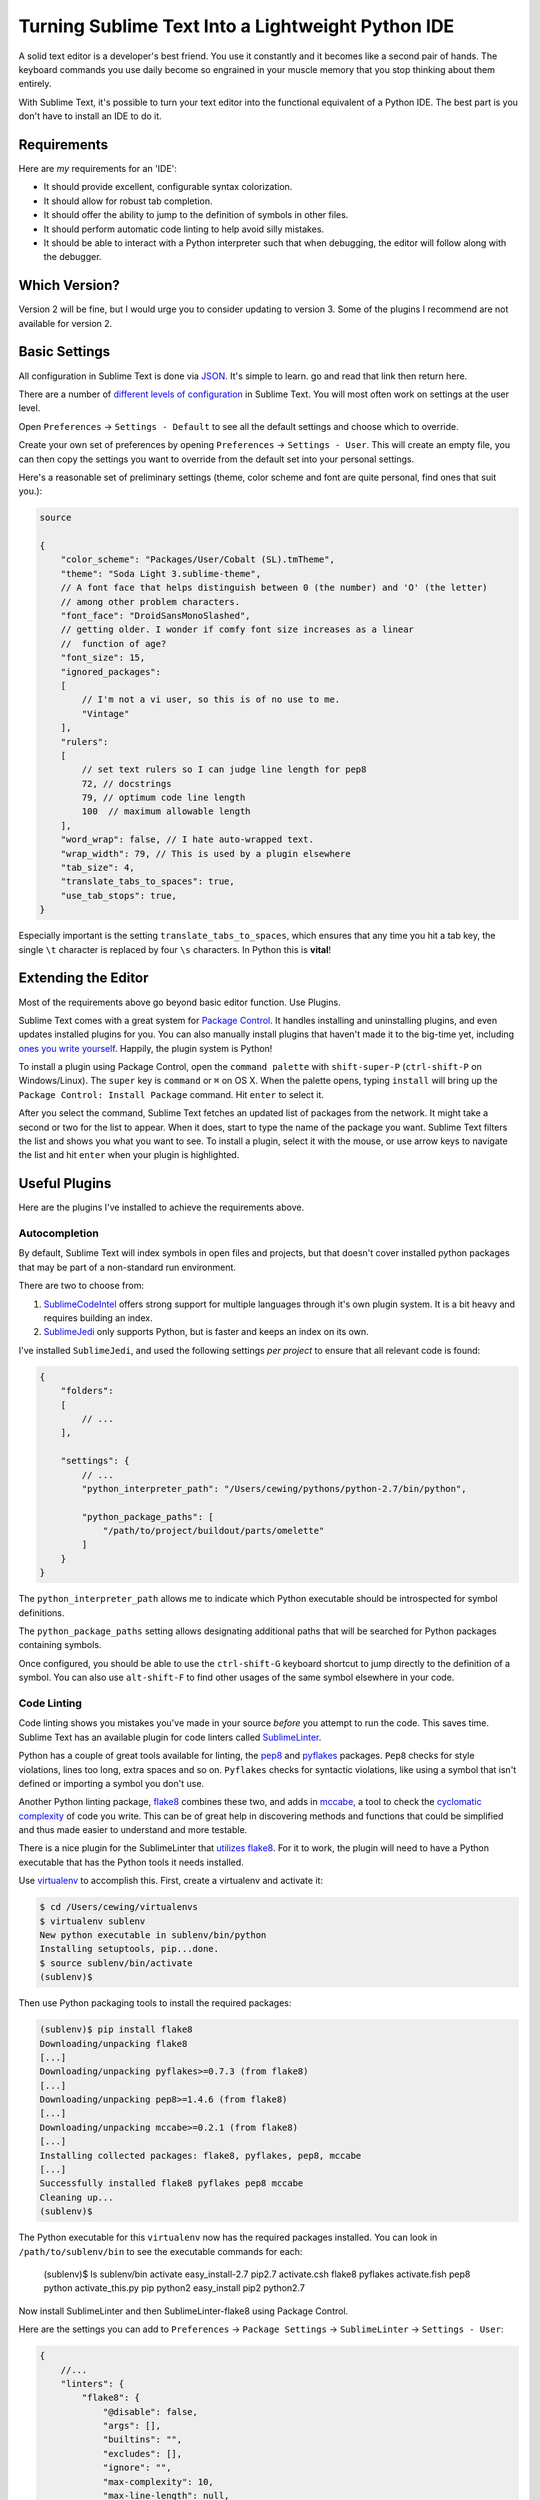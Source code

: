 **************************************************
Turning Sublime Text Into a Lightweight Python IDE
**************************************************


A solid text editor is a developer's best friend. You use it constantly and it
becomes like a second pair of hands. The keyboard commands you use daily
become so engrained in your muscle memory that you stop thinking about them
entirely.

With Sublime Text, it's possible to turn your text editor into the functional
equivalent of a Python IDE.  The best part is you don't have to install an IDE
to do it.

Requirements
============

Here are *my* requirements for an 'IDE':

* It should provide excellent, configurable syntax colorization.
* It should allow for robust tab completion.
* It should offer the ability to jump to the definition of symbols in other
  files.
* It should perform automatic code linting to help avoid silly mistakes.
* It should be able to interact with a Python interpreter such that when
  debugging, the editor will follow along with the debugger.


Which Version?
==============

Version 2 will be fine, but I would urge you to consider updating to version 3.
Some of the plugins I recommend are not available for version 2.


Basic Settings
==============

All configuration in Sublime Text is done via `JSON`_. It's simple to learn. go
and read that link then return here.

There are a number of `different levels of configuration`_ in Sublime Text. You
will most often work on settings at the user level.

.. _JSON: http://www.json.org
.. _different levels of configuration: http://www.sublimetext.com/docs/3/settings.html

Open ``Preferences`` -> ``Settings - Default`` to see all the default settings
and choose which to override.

Create your own set of preferences by opening ``Preferences`` -> ``Settings -
User``. This will create an empty file, you can then copy the settings you want
to override from the default set into your personal settings.

Here's a reasonable set of preliminary settings (theme, color scheme and font
are quite personal, find ones that suit you.):

.. code-block:: json

    source

    {
        "color_scheme": "Packages/User/Cobalt (SL).tmTheme",
        "theme": "Soda Light 3.sublime-theme",
        // A font face that helps distinguish between 0 (the number) and 'O' (the letter)
        // among other problem characters.
        "font_face": "DroidSansMonoSlashed",
        // getting older. I wonder if comfy font size increases as a linear
        //  function of age?
        "font_size": 15,
        "ignored_packages":
        [
            // I'm not a vi user, so this is of no use to me.
            "Vintage"
        ],
        "rulers":
        [
            // set text rulers so I can judge line length for pep8
            72, // docstrings
            79, // optimum code line length
            100  // maximum allowable length
        ],
        "word_wrap": false, // I hate auto-wrapped text.
        "wrap_width": 79, // This is used by a plugin elsewhere
        "tab_size": 4,
        "translate_tabs_to_spaces": true,
        "use_tab_stops": true,
    }


Especially important is the setting ``translate_tabs_to_spaces``, which ensures
that any time you hit a tab key, the single ``\t`` character is replaced by four
``\s`` characters.  In Python this is **vital**!


Extending the Editor
====================

Most of the requirements above go beyond basic editor function. Use Plugins.

Sublime Text comes with a great system for `Package Control`_. It handles
installing and uninstalling plugins, and even updates installed plugins for
you. You can also manually install plugins that haven't made it to the big-time
yet, including `ones you write yourself`_. Happily, the plugin system is
Python!

.. _Package Control: https://sublime.wbond.net
.. _ones you write yourself: http://docs.sublimetext.info/en/latest/extensibility/plugins.html


To install a plugin using Package Control, open the ``command palette`` with
``shift-super-P`` (``ctrl-shift-P`` on Windows/Linux). The ``super`` key is ``command``
or ``⌘`` on OS X. When the palette opens, typing ``install`` will bring up the
``Package Control: Install Package`` command. Hit ``enter`` to select it.

.. image:: /_static/pc_menu.png
    :width: 600px
    :align: center
    :alt: The package control command in the command palette.

After you select the command, Sublime Text fetches an updated list of packages
from the network. It might take a second or two for the list to appear. When it
does, start to type the name of the package you want. Sublime Text filters the
list and shows you what you want to see. To install a plugin, select it with
the mouse, or use arrow keys to navigate the list and hit ``enter`` when your
plugin is highlighted.

.. image:: /_static/plugin_list.png
    :width: 600px
    :align: center

Useful Plugins
==============

Here are the plugins I've installed to achieve the requirements above.

Autocompletion
--------------

By default, Sublime Text will index symbols in open files and projects, but
that doesn't cover installed python packages that may be part of a non-standard
run environment.

There are two to choose from:

1. `SublimeCodeIntel`_ offers strong support for multiple languages through
   it's own plugin system.  It is a bit heavy and requires building an index.
2. `SublimeJedi`_ only supports Python, but is faster and keeps an index on its
   own.

.. _SublimeCodeIntel: https://sublime.wbond.net/packages/SublimeCodeIntel
.. _SublimeJedi: https://sublime.wbond.net/packages/Jedi%20-%20Python%20autocompletion

I've installed ``SublimeJedi``, and used the following settings *per project* to
ensure that all relevant code is found:

.. code-block:: json

    {
        "folders":
        [
            // ...
        ],

        "settings": {
            // ...
            "python_interpreter_path": "/Users/cewing/pythons/python-2.7/bin/python",

            "python_package_paths": [
                "/path/to/project/buildout/parts/omelette"
            ]
        }
    }

The ``python_interpreter_path`` allows me to indicate which Python executable
should be introspected for symbol definitions.

The ``python_package_paths`` setting allows designating additional paths that
will be searched for Python packages containing symbols. 

.. image:: /_static/tab_completion.png
    :width: 600px
    :align: center
    :alt: Tab completion provided by SublimeJedi

Once configured, you should be able to use the ``ctrl-shift-G`` keyboard
shortcut to jump directly to the definition of a symbol. You can also use
``alt-shift-F`` to find other usages of the same symbol elsewhere in your code.

Code Linting
------------

Code linting shows you mistakes you've made in your source *before* you attempt
to run the code. This saves time. Sublime Text has an available plugin for code
linters called `SublimeLinter`_.

.. _SublimeLinter: http://sublimelinter.readthedocs.org/en/latest/


Python has a couple of great tools available for linting, the `pep8`_ and
`pyflakes`_ packages. ``Pep8`` checks for style violations, lines too long,
extra spaces and so on. ``Pyflakes`` checks for syntactic violations, like
using a symbol that isn't defined or importing a symbol you don't use.

Another Python linting package, `flake8`_ combines these two, and adds in
`mccabe`_, a tool to check the `cyclomatic complexity`_ of code you write. This
can be of great help in discovering methods and functions that could be
simplified and thus made easier to understand and more testable.


.. _pep8: https://pypi.python.org/pypi/pep8
.. _pyflakes: https://pypi.python.org/pypi/pyflakes
.. _flake8: https://pypi.python.org/pypi/flake8
.. _mccabe: https://pypi.python.org/pypi/mccabe
.. _cyclomatic complexity: http://en.wikipedia.org/wiki/Cyclomatic_complexity

There is a nice plugin for the SublimeLinter that `utilizes flake8`_. For it to
work, the plugin will need to have a Python executable that has the Python
tools it needs installed.

Use `virtualenv`_ to accomplish this. First, create a virtualenv and activate
it:

.. _utilizes flake8: https://sublime.wbond.net/packages/SublimeLinter-flake8
.. _virtualenv: http://virtualenv.org

.. code-block:: bash

    $ cd /Users/cewing/virtualenvs
    $ virtualenv sublenv
    New python executable in sublenv/bin/python
    Installing setuptools, pip...done.
    $ source sublenv/bin/activate
    (sublenv)$

Then use Python packaging tools to install the required packages:

.. code-block:: bash

    (sublenv)$ pip install flake8
    Downloading/unpacking flake8
    [...]
    Downloading/unpacking pyflakes>=0.7.3 (from flake8)
    [...]
    Downloading/unpacking pep8>=1.4.6 (from flake8)
    [...]
    Downloading/unpacking mccabe>=0.2.1 (from flake8)
    [...]
    Installing collected packages: flake8, pyflakes, pep8, mccabe
    [...]
    Successfully installed flake8 pyflakes pep8 mccabe
    Cleaning up...
    (sublenv)$

The Python executable for this ``virtualenv`` now has the required packages
installed. You can look in ``/path/to/sublenv/bin`` to see the executable
commands for each:

    (sublenv)$ ls sublenv/bin
    activate            easy_install-2.7    pip2.7
    activate.csh        flake8              pyflakes
    activate.fish       pep8                python
    activate_this.py    pip                 python2
    easy_install        pip2                python2.7

Now install SublimeLinter and then SublimeLinter-flake8 using Package Control.

Here are the settings you can add to ``Preferences`` -> ``Package Settings`` ->
``SublimeLinter`` -> ``Settings - User``:

.. code-block:: json

    {
        //...
        "linters": {
            "flake8": {
                "@disable": false,
                "args": [],
                "builtins": "",
                "excludes": [],
                "ignore": "",
                "max-complexity": 10,
                "max-line-length": null,
                "select": ""
            }
        },
        //...
        "paths": {
            "linux": [],
            "osx": [
                "/Users/cewing/virtualenvs/sublenv/bin"
            ],
            "windows": []
        },
        "python_paths": {
            "linux": [],
            "osx": [
                "/Users/cewing/virtualenvs/sublenv/bin"
            ],
            "windows": []
        },
        //...
    }

The ``paths`` key points to the path that contains the ``flake8`` executable
command.

The ``python_paths`` key points to the location of the python executable to be
used.

The settings inside the ``flake8`` object control the performance of the
linter. `Read more about them here`_.

.. _Read more about them here: https://github.com/SublimeLinter/SublimeLinter-flake8#settings

.. image:: /_static/flake8_output.png
    :width: 600px
    :align: center
    :alt: Flake8 shows unused import and trailing whitespace issues.

White Space Management
----------------------

One of the issues highlighted by ``flake8`` is trailing spaces.  Sublime text
provides a setting that allows you to remove them every time you save a file:

.. code-block:: json

    source

    {
        "trim_trailing_whitespace_on_save": true
    }

**Do not use this setting**

Removing trailing whitespace by default causes a *ton* of noise in commits.

Keep commits for stylistic cleanup separate from those that make important
changes to code.

The `TrailingSpaces`_ SublimeText plugin can help with this.

.. _TrailingSpaces: https://github.com/SublimeText/TrailingSpaces

Here are the settings you can use:

.. code-block:: json

    {
        //...
        "trailing_spaces_modified_lines_only": true,
        "trailing_spaces_trim_on_save": true,
        // ...
    }

This allows trimming whitespace on save, but *only on lines you have directly
modified*. You can still trim *all* whitespace manually and keep changesets
free of noise.

Follow-Along
------------

The final requirement for a reasonable IDE experience is to be able to follow a
debugging session in the file where the code exists.

There is no plugin for SublimeText that supports this. But there is a Python
package you can install into the virtualenv for each of your projects that does
it.

The package is called `PDBSublimeTextSupport`_ and its simple to install with ``pip``:

.. _PDBSublimeTextSupport: https://pypi.python.org/pypi/PdbSublimeTextSupport

.. code-block:: bash

    (projectenv)$ pip install PDBSublimeTextSupport

With that package installed in the Python that is used for your project, any
breakpoint you set will automatically pop to the surface in SublimeText.  And
as you step through the code, you will see the current line in your Sublime
Text file move along with you.

